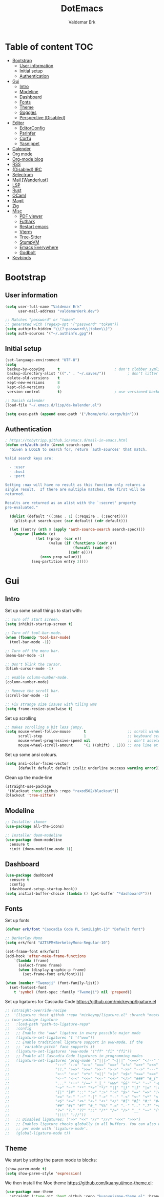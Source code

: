 #+TITLE: DotEmacs
#+AUTHOR: Valdemar Erk
* Table of content                                                      :TOC:
- [[#bootstrap][Bootstrap]]
  - [[#user-information][User information]]
  - [[#initial-setup][Initial setup]]
  - [[#authentication][Authentication]]
- [[#gui][Gui]]
  - [[#intro][Intro]]
  - [[#modeline][Modeline]]
  - [[#dashboard][Dashboard]]
  - [[#fonts][Fonts]]
  - [[#theme][Theme]]
  - [[#goggles][Goggles]]
  - [[#perspective-disabled][Perspective [Disabled]]]
- [[#editor][Editor]]
  - [[#editorconfig][EditorConfig]]
  - [[#parinfer][Parinfer]]
  - [[#corfu][Corfu]]
  - [[#yasnippet][Yasnippet]]
- [[#calender][Calender]]
- [[#org-mode][Org mode]]
- [[#org-mode-blog][Org-mode blog]]
- [[#rss][RSS]]
- [[#disabled-irc][{Disabled} IRC]]
- [[#selectrum][Selectrum]]
- [[#mail-wanderlust][Mail [Wanderlust]]]
- [[#lsp][LSP]]
- [[#rust][Rust]]
- [[#ocaml][OCaml]]
- [[#magit][Magit]]
- [[#zig][Zig]]
- [[#misc][Misc]]
  - [[#pdf-viewer][PDF viewer]]
  - [[#futhark][Futhark]]
  - [[#restart-emacs][Restart emacs]]
  - [[#vterm][Vterm]]
  - [[#tree-sitter][Tree-Sitter]]
  - [[#stumpvm][StumpVM]]
  - [[#emacs-everywhere][Emacs Everywhere]]
  - [[#godbolt][Godbolt]]
- [[#keybinds][Keybinds]]

* Bootstrap
** User information
#+BEGIN_SRC emacs-lisp
(setq user-full-name "Valdemar Erk"
      user-mail-address "valdemar@erk.dev")

;; Matches "password" or "token"
;; generated with (regexp-opt '("password" "token"))
(setq authinfo-hidden "\\(?:password\\|token\\)")
(setq auth-sources '("~/.authinfo.gpg"))
#+END_SRC
** Initial setup
#+BEGIN_SRC emacs-lisp
(set-language-environment "UTF-8")
(setq
 backup-by-copying      t                         ; don't clobber symlinks
 backup-directory-alist '(("." . "~/.saves/"))          ; don't litter my fs tree
 delete-old-versions    t
 kept-new-versions      8
 kept-old-versions      8
 version-control        t)                        ; use versioned backups

;; Danish calender
(load-file "~/.emacs.d/lisp/da-kalender.el")

(setq exec-path (append exec-path '("/home/erk/.cargo/bin")))
#+END_SRC
** Authentication
#+begin_src emacs-lisp
; https://tobytripp.github.io/emacs.d/mail-in-emacs.html
(defun erk/auth-info (&rest search-spec)
  "Given a LOGIN to search for, return `auth-sources' that match.

Valid search keys are:

  - :user
  - :host
  - :port

Setting :max will have no result as this function only returns a
single result.  If there are multiple matches, the first will be
returned.

Results are returned as an alist with the `:secret' property
pre-evaluated."

  (dolist (default '((:max . 1) (:require . (:secret))))
    (plist-put search-spec (car default) (cdr default)))

  (let ((entry (nth 0 (apply 'auth-source-search search-spec))))
    (mapcar (lambda (e)
              (let ((prop  (car e))
                    (value (if (functionp (cadr e))
                               (funcall (cadr e))
                             (cadr e))))
                (cons prop value)))
            (seq-partition entry 2))))
#+end_src
* Gui
** Intro
Set up some small things to start with:
#+BEGIN_SRC emacs-lisp
;; Turn off start screen.
(setq inhibit-startup-screen t)

;; Turn off tool-bar-mode.
(when (fboundp 'tool-bar-mode)
  (tool-bar-mode -1))

;; Turn off the menu bar.
(menu-bar-mode -1)

;; Don't blink the cursor.
(blink-cursor-mode -1)

;; enable column-number-mode.
(column-number-mode)

;; Remove the scroll bar.
(scroll-bar-mode -1)

;; Fix strange size issues with tiling wms
(setq frame-resize-pixelwise t)
#+END_SRC

Set up scrolling
#+BEGIN_SRC emacs-lisp
;; makes scrolling a bit less jumpy.
(setq mouse-wheel-follow-mouse      t                   ;; scroll window under mouse
      scroll-step                   1                   ;; keyboard scroll one line at a time
      mouse-wheel-progressive-speed nil                 ;; don't accelerate scrollin
      mouse-wheel-scroll-amount     '(1 ((shift) . 1))) ;; one line at a time
#+END_SRC

Set up some ansi colours.
#+BEGIN_SRC emacs-lisp
(setq ansi-color-faces-vector
      [default default default italic underline success warning error])
#+END_SRC

Clean up the mode-line
#+begin_src emacs-lisp
(straight-use-package
 '(blackout :host github :repo "raxod502/blackout"))
(blackout 'tree-sitter)
#+end_src
** Modeline
#+begin_src emacs-lisp
;; Installer ikoner
(use-package all-the-icons)

;; Installer doom-modeline
(use-package doom-modeline
  :ensure t
  :init (doom-modeline-mode 1))
#+end_src
** Dashboard
#+begin_src emacs-lisp
(use-package dashboard
  :ensure t
  :config
  (dashboard-setup-startup-hook))
(setq initial-buffer-choice (lambda () (get-buffer "*dashboard*")))
#+end_src
** Fonts
Set up fonts
#+BEGIN_SRC emacs-lisp
(defvar erk/font "Cascadia Code PL SemiLight-13" "Default font")

;; Berkerley Mono
(setq erk/font "AZTSPM+BerkeleyMono-Regular-10")

(set-frame-font erk/font)
(add-hook 'after-make-frame-functions
    `(lambda (frame)
      (select-frame frame)
      (when (display-graphic-p frame)
        (set-frame-font erk/font))))

(when (member "Twemoji" (font-family-list))
  (set-fontset-font
    t 'symbol (font-spec :family "Twemoji") nil 'prepend))
#+END_SRC
Set up ligatures for Cascadia Code
[[https://github.com/mickeynp/ligature.el]]
#+begin_src emacs-lisp
;; (straight-override-recipe
;;  '(ligature :host github :repo "mickeynp/ligature.el" :branch "master"))
;; (use-package ligature
;;   :load-path "path-to-ligature-repo"
;;   :config
;;   ;; Enable the "www" ligature in every possible major mode 
;;   (ligature-set-ligatures 't '("www"))
;;   ;; Enable traditional ligature support in eww-mode, if the
;;   ;; `variable-pitch' face supports it
;;   (ligature-set-ligatures 'eww-mode '("ff" "fi" "ffi"))
;;   ;; Enable all Cascadia Code ligatures in programming modes
;;   (ligature-set-ligatures 'prog-mode '("|||>" "<|||" "<==>" "<!--" "####" "~~>" "***" "||=" "||>"
;; 				       ":::" "::=" "=:=" "===" "==>" "=!=" "=>>" "=<<" "=/=" "!=="
;; 				       "!!." ">=>" ">>=" ">>-" ">->" "->>" "-->" "---" "-<<"
;; 				       "<~~" "<~>" "<*>" "<||" "<|>" "<$>" "<==" "<=>" "<=<" "<->"
;; 				       "<--" "<-<" "<<=" "<<-" "<+>" "</>" "###" "#_(" "..<"
;; 				       "..." "+++" "/==" "_|_" "www" "&&" "^=" "~~" "~@" "~="
;; 				       "~>" "~-" "**" "*>" "*/" "||" "|}" "|]" "|=" "|>" "|-" "{|"
;; 				       "[|" "]#" "::" ":=" ":>" ":<" "$>" "==" "=>" "!=" "!!" ">:"
;; 				       ">=" ">-" "-~" "-|" "->" "--" "-<" "<~" "<*" "<|" "<:"
;; 				       "<$" "<=" "<>" "<-" "<+" "</" "#{" "#[" "#:" "#=" "#!"
;; 				       "##" "#(" "#?" "#_" "%%" ".=" ".-" ".." ".?" "+>" "++" "?:"
;; 				       "?=" "?." "??" ";;" "/*" "/=" "/>" "__" "~~" "(*" "*)"
;; 				       "\\\\" "://"))
;;   ;; Disabled ligatures: (">>" "<<" "//" "///" "<<<" ">>>")
;;   ;; Enables ligature checks globally in all buffers. You can also do it
;;   ;; per mode with `ligature-mode'.
;;   (global-ligature-mode t))
#+end_src
** Theme
We start by setting the paren mode to blocks:
#+BEGIN_SRC emacs-lisp
(show-paren-mode t)
(setq show-paren-style 'expression)
#+END_SRC

We then install the Moe theme [[https://github.com/kuanyui/moe-theme.el]]:
#+BEGIN_SRC emacs-lisp
(use-package moe-theme
  :straight (:type git :host github :repo "kuanyui/moe-theme.el" :branch "dev")
  :ensure t)
;; (setq moe-theme-highlight-buffer-id nil)
(defvar moe-theme-mode-line-color 'red)
(moe-light)
#+END_SRC

*** Custom semantic tokens
#+BEGIN_SRC emacs-lisp
;; (setq lsp-semantic-token-faces
;;       '(("variable.reference" . (t (:inherit lsp-face-semhl-variable :slant italic)))
;;         ("parameter.reference" . (t (inherit lsp-face-semhl-parameter :slant italic)))
;;         ("method.static" . (t (:inherit lsp-face-semhl-method :foreground "#f0c506")))
;;         ("method.public" . (t (:inherit lsp-face-semhl-method :foreground "#eedf54")))
;;         ("method.library" . (t (:inherit lsp-face-semhl-method :foreground "#a5cf0a")))
;;         ("method.library.static" . (t (:inherit lsp-face-semhl-method :foreground "#f0c506")))
;;         ("method.trait" . (t (:inherit lsp-face-semhl-method :foreground "#cca34a")))
;;         ("method.library.trait" . (t (:inherit lsp-face-semhl-method :foreground "#d1ce08")))
;;         ("keyword.unsafe" . (t (:inherit lsp-face-semhl-keyword :foreground "#df732b" :slant italic)))
;;         ("lifetime" . (t (:inherit tree-sitter-hl-face:label :foreground "#11ddcc")))
;;         ("method.static.unsafe" . (t (:inherit lsp-face-semhl-method :foreground "#df732b")))
;;         ("method.declaration.unsafe" . (t (:inherit lsp-face-semhl-method :foreground "#df732b")))
;;         ("*.unsafe" . (t (:inherit lsp-face-semhl-method :foreground "#df732b" :slant italic)))
;;         ("method.library.unsafe" . (t (:inherit lsp-face-semhl-method :foreground "#df732b")))
;;         ("interface.library" . (t (:inherit lsp-face-semhl-interface :foreground "#8ec03e")))
;;         ("generic.attribute" . (t (:inherit tree-sitter-hl-face:attribute :foreground "#fdf9287e")))
;;         ("attribute.attribute" . (t (:inherit tree-sitter-hl-face:attribute :foreground "#8ec03e7e")))
;;         ("parenthesis.attribute" . (t (:inherit tree-sitter-hl-face:attribute :foreground "#338d63")))
;;         ("typeParameter" . (t (:inherit tree-sitter-hl-face:type.argument :foreground "#ca90fa" :weight bold)))
;;         ("selfKeyword" . (t (:inherit lsp-face-semhl-keyword :foreground "#809dff")))
;;         ("enum" . (t (:inherit lsp-face-semhl-keyword :foreground "#17b1d8")))
;;         ("property" . (t (:inherit lsp-face-semhl-keyword :foreground "#75bfe7" :slant italic)))
;;         ("parameter" . (t (:inherit lsp-face-semhl-parameter :foreground "#00afce")))
;;         ("*.consuming" . (t (:inherit lsp-face-semhl-keyword :foreground :weight bold)))
;;         ("namespace" . (t (:inherit lsp-face-semhl-namespace :foreground "#99bfc4")))
;;         ("namespace.library" . (t (:inherit lsp-face-semhl-namespace :foreground "#b4c499")))
;;         ("unresolvedReference" . (t (:inherit lsp-face-semhl-keyword :foreground "#ff493c" :slant italic)))
;;         ("operator" . (t (:inherit tree-sitter-hl-face:operator :foreground "#d4d4d4da")))
;;         ("comma" . (t (:inherit tree-sitter-hl-face:punctuation.delimiter :foreground "#d4d4d4da")))
;;         ("colon" . (t (:inherit tree-sitter-hl-face:punctuation.delimiter :foreground "#d4d4d4da")))
;;         ("semicolon" . (t (:inherit tree-sitter-hl-face:punctuation.delimiter :foreground "#d4d4d4da")))
;;         ("punctuation" . (t (:inherit tree-sitter-hl-face:punctuation.delimiter :foreground "#d4d4d4da")))
;;         ("brace" . (t (:inherit tree-sitter-hl-face:punctuation.bracket :foreground "#f0ddddda")))
;;         ("parenthesis" . (t (:inherit tree-sitter-hl-face:punctuation :foreground "#d4d4d4da")))
;;         ("builtinType" . (t (:inherit tree-sitter-hl-face:type.builtin :foreground "#b7fc89cb")))
;;         ("angle" . (t (:inherit tree-sitter-hl-face:punctuation :foreground "#d4d4d4da")))
;;         ("operator.controlFlow" . (t (:inherit tree-sitter-hl-face:operator :foreground "#fd8b5d")))
;;         ("interface" . (t (:inherit lsp-face-semhl-interface :foreground "#f7ae40")))
;;         ("typeAlias.trait" . (t (:inherit lsp-face-semhl-interface :foreground "#f1e6a3")))
;;         ("keyword.controlFlow" . (t (:inherit lsp-face-semhl-keyword :foreground "#e689bc")))
;;         ("keyword.async" . (t (:inherit lsp-face-semhl-keyword :foreground "#ca99f8")))
;;         ("keyword.async.controlFlow" . (t (:inherit lsp-face-semhl-keyword :foreground "#ca99f8")))
;;         ("macro" . (t (:inherit lsp-face-semhl-keyword :foreground "#c0b5ff")))
;;         ("boolean" . (t (:inherit tree-sitter-hl-face:constant.builtin :foreground "#14b16f")))
;;         ("string" . (t (:inherit lsp-face-semhl-string :foreground "#e98e6a")))))
#+END_SRC
** Goggles
#+begin_src emacs-lisp
(use-package goggles
  :hook ((prog-mode text-mode) . goggles-mode)
  :config
  (setq-default goggles-pulse t))
#+end_src
** Perspective [Disabled]
[[https://github.com/nex3/perspective-el]]
#+BEGIN_SRC emacs-lisp
;; (use-package perspective
;;   :bind
;;   ("C-x C-b" . counsel-switch-buffer)
;;   :config
;;   (persp-mode))
#+END_SRC
* Editor
Indent with spaces
#+BEGIN_SRC emacs-lisp
(setq-default indent-tabs-mode nil)
(setq indent-tabs-mode nil)
#+END_SRC

Install rainbow delimiters
#+BEGIN_SRC emacs-lisp
(use-package rainbow-delimiters)
(add-hook 'prog-mode-hook #'rainbow-delimiters-mode)
#+END_SRC

Install multiple-cursors, the keybinds are in the last chapter
#+BEGIN_SRC emacs-lisp
(use-package multiple-cursors)
#+END_SRC

#+BEGIN_SRC emacs-lisp
(use-package ctrlf)
(ctrlf-mode +1)
#+END_SRC
** EditorConfig
#+begin_src emacs-lisp
(use-package editorconfig
  :ensure t
  :config
  (editorconfig-mode 1))
#+end_src
** Parinfer
#+begin_src emacs-lisp
(use-package parinfer-rust-mode
    :hook emacs-lisp-mode
    :init
    (setq parinfer-rust-auto-download t))
#+end_src
** Corfu
#+begin_src emacs-lisp
;; (use-package corfu
;;   :init
;;   (corfu-auto t)
;;   (global-corfu-mode))
#+end_src
** Yasnippet
#+begin_src emacs-lisp
(use-package yasnippet
   :ensure t)
(yas-reload-all)
#+end_src
* Calender
#+begin_src emacs-lisp
(use-package org-caldav)
(setq org-caldav-url "https://caldav.fastmail.com/dav/calendars/user/valdemar@erk.dev/"
      org-caldav-inbox nil
      org-caldav-calendar-id nil
      org-caldav-calendars '((:calendar-id "9BC13B04-205A-11EC-8468-5AFB85A4DFFC"
                              :inbox "~/org/Kalender/Personlig.org"))
      org-caldav-delete-org-entries 'always
      org-caldab-delete-calendar-entries 'never)
#+end_src
* Org mode
Will have to be cleaned up!
#+BEGIN_SRC emacs-lisp
(setq org-src-preserve-indentation t
      org-edit-src-content-indentation 0)

(use-package org-ref
  :ensure t)

(use-package org-superstar
  :ensure t)

(use-package toc-org
  :ensure t
  :init
  (add-hook 'org-mode-hook #'toc-org-mode))

; (use-package auctex
;   :ensure t)
; (use-package cdlatex
;   :ensure t)

(require 'org-ref
         'org-superstar)


(org-babel-do-load-languages 'org-babel-load-languages
                             '((shell . t)
                               (latex . t)
                               (python . t)))


(require 'org)
(require 'ob-dot)

(setq org-log-done t)

(setq org-agenda-files (list "~/org/todo.org" "~/org/Kalender/Personlig.org" "~/work/fusion.org"))

(setq org-latex-default-figure-position "H")

(setq org-src-fontify-natively t)

(setq org-latex-listings 'minted)
;; (setq org-latex-minted-options
;;       '(("frame" "lines")
;;         ("linenos=true")
;;         ("breaklines=true")
;;         ("escapeinside=||")
;;         ("mathescape=true")))
(setq org-latex-minted-options '())


(setq org-latex-pdf-process
      (list "latexmk -shell-escape -bibtex -pdfxe -f  %f"))

(add-hook 'org-mode-hook (lambda () (org-superstar-mode 1)))
(add-hook 'org-mode-hook 'auto-fill-mode)
(add-hook 'org-mode-hook 'org-indent-mode)

;; Only env in beamer
(add-hook 'org-beamer-hook '(add-to-list 'org-beamer-environments-extra
                                         '("onlyenv" "O" "\\begin{onlyenv}%a" "\\end{onlyenv}")))
#+END_SRC
* Org-mode blog
Set up authentication
#+begin_src emacs-lisp
(setenv "SRHT_PAGES_TOKEN"
        (alist-get :secret (erk/auth-info :host "srht" :user "pages")))
#+end_src

Install dependencies
#+begin_src emacs-lisp
(require 'ox-bibtex)
#+end_src

Preamble:
#+begin_src html
<nav>
  <ul>
    <li><a href="home.html">Home</a></li> \
    <li><a href="blog.html">Blog</a></li> \
    <li><a href="news.html">News</a></li> \
  </ul> \
</nav>
#+end_src

Set up the projects
#+begin_src emacs-lisp
(setq org-publish-project-alist
      '(("index"
         :base-directory "~/dev/blog/frontpage/"
         :base-extension "org"
         :publishing-directory "~/dev/blog/build/"
         :publishing-function org-html-publish-to-html
         :headline-levels 3
         :section-numbers nil
         :with-toc nil
         :html-head "<link rel=\"stylesheet\" href=\"../other/emacs.css\" type=\"text/css\"/>"
         :html_head_extra: "<link rel=\"stylesheet\" href=\"../other/main.css\" type=\"text/css\"/>"
         :html-preamble t)
        ("orgfiles"
         :base-directory "~/dev/blog/posts"
         :base-extension "org"
         :publishing-directory "~/dev/blog/build/posts/"
         :publishing-function org-html-publish-to-html
         :headline-levels 3
         :section-numbers nil
         :with-toc t
         :html-head "<link rel=\"stylesheet\" href=\"../other/emacs.css\" type=\"text/css\"/>"
         :html_head_extra "<link rel=\"stylesheet\" href=\"../other/main.css\" type=\"text/css\"/>"
         :html-preamble "<nav>\
  <ul>\
    <li><a href=\"../home.html\">Home</a></li>\
    <li><a href=\"blog.html\">Blog</a></li>\
    <li><a href=\"news.html\">News</a></li>\
  </ul>\
</nav>"
         :html-postamble nil)
        ("images"
         :base-directory "~/dev/blog/images/"
         :base-extension "\\(?:gif\\|\\(?:jp\\|pn\\|sv\\)g\\)"
         :publishing-directory "~/dev/blog/build/images/"
         :publishing-function org-publish-attachment)
        ("other"
         :base-directory "~/dev/blog/other/"
         :base-extension "\\(?:css\\|el\\)"
         :publishing-directory "~/dev/blog/build/other/"
         :publishing-function org-publish-attachment)
        ("blog" :components ("index" "orgfiles" "images" "other"))))
#+end_src
* RSS
Install elfeed and goodies
#+BEGIN_SRC emacs-lisp
(use-package elfeed)
#+END_SRC

Set up list of feeds
#+BEGIN_SRC emacs-lisp
(when (load "~/org/feeds.el" t)
       (require 'feeds))
#+END_SRC
* {Disabled} IRC
#+BEGIN_SRC emacs-lisp
;; (use-package circe
;;   :ensure t)

;; (defun nickserv-password (server)
;;   (alist-get :secret (erk/auth-info :user "erk" :host server)))

;; (setq circe-network-options
;;       '(("Libera"
;;          :host "irc.libera.chat"
;;          :port 7070
;;          :tls t
;;          :nick "erk"
;;          :sasl-username "erk"
;;          :sasl-password nickserv-password
;;          ;; :channels ("#diku" "##rust" "#twilight-rs")
;;          )))

;; (setq circe-use-cycle-completion t
;;       circe-reduce-lurker-spam t)

;; (use-package circe-notifications)
;; (add-hook 'circe-server-connected-hook 'enable-circe-notifications)

;; ;; Logging
;; (enable-lui-logging-globally)

;; (enable-circe-color-nicks)

;; (setq lui-time-stamp-position 'right-margin
;;       lui-time-stamp-format "%H:%M")

;; (add-hook 'lui-mode-hook 'my-circe-set-margin)
;; (defun my-circe-set-margin ()
;;   (setq right-margin-width 5))

;; (eval-after-load 'lui
;;   '(define-key lui-mode-map (kbd "C-c C-b") 'lui-track-bar-move))
#+END_SRC
* Selectrum
#+BEGIN_SRC emacs-lisp
(straight-use-package 'selectrum)
(straight-use-package 'prescient)
(straight-use-package 'selectrum-prescient)
(straight-use-package 'company-prescient)

(selectrum-mode +1)
(selectrum-prescient-mode +1)
(prescient-persist-mode +1)
(company-prescient-mode +1)

(defun erk/backward-kill-sexp (&optional arg)
  "Do not insert the path into the kill ring when going up directonaries"
  (interactive "p")
  (let (kill-ring)
    (selectrum-backward-kill-sexp arg)))

;; Nicer movement between layers
(define-key selectrum-minibuffer-map (kbd "C-<left>") 'erk/backward-kill-sexp)
(define-key selectrum-minibuffer-map (kbd "C-<right>") 'selectrum-insert-current-candidate)
;; Just so you don't have to keep releasing ctrl.
(define-key selectrum-minibuffer-map (kbd "C-<up>") 'selectrum-previous-candidate)
(define-key selectrum-minibuffer-map (kbd "C-<down>") 'selectrum-next-candidate)

(use-package marginalia
  :bind (:map minibuffer-local-map
              ("M-A" . marginalia-cycle))
  :init
  (marginalia-mode))
#+END_SRC
* Mail [Wanderlust]
We start by setting up smtpmail
#+BEGIN_SRC emacs-lisp
(setq wl-draft-send-mail-function 'wl-draft-send-mail-with-smtp
      smtpmail-debug-info t
      smtpmail-default-smtp-server "smtp.fastmail.com"
      smtpmail-local-domain "erk.dev"
      smtpmail-smtp-user "valdemar@erk.dev"
      smtpmail-smtp-server "smtp.fastmail.com"
      smtpmail-stream-type 'ssl
      smtpmail-smtp-service 465
)
#+END_SRC

We then setup wanderlust, here it should be noted a large part of the
config resides in ~~/.wl~.
#+BEGIN_SRC emacs-lisp
(straight-override-recipe
 '(semi :host github :repo "wanderlust/semi" :branch "semi-1_14-wl"))
(straight-override-recipe
 '(flim :host github :repo "wanderlust/flim" :branch "flim-1_14-wl"))
(straight-override-recipe
 '(apel :host github :repo "wanderlust/apel" :branch "apel-wl"))
(straight-override-recipe
 '(wanderlust :host github :repo "wanderlust/wanderlust" :branch "master"))

(use-package wanderlust
  :ensure t
  :no-require t)

;;Wanderlust
(require 'wl)
(autoload 'wl "wl" "Wanderlust" t)
(autoload 'wl-other-frame "wl" "Wanderlust on new frame." t)
(autoload 'wl-draft "wl-draft" "Write draft with Wanderlust." t)

;; Lidt mere af emnelinjen i `summary-mode`
(setq wl-summary-width 120)
(setq wl-summary-line-format "%n%T%P%M/%D(%W)%h:%m %t%[%26(%c %f%) %] %s")

;; Use ~/.authinfo.gpg for password store
(setq elmo-passwd-storage-type 'auth-source)

;; Open ~/.wl in emacs lisp mode.
(add-to-list 'auto-mode-alist '("\.wl$" . emacs-lisp-mode))
#+END_SRC
* LSP
Install lsp mode
#+BEGIN_SRC emacs-lisp
;(use-package eglot)

#+END_SRC
* Rust
Install packages needed for rustic with rust-analyzer
#+BEGIN_SRC emacs-lisp
(use-package lsp-mode)
;; Seems to be broken
;; (add-hook 'lsp-mode-hook #'lsp-semantic-tokens-mode)
(add-hook 'lsp-mode-hook #'yas-minor-mode)
(setq lsp-keymap-prefix (kbd "C-."))
(define-key lsp-mode-map (kbd "C-.") lsp-command-map)
(use-package company)
(use-package rustic
  :ensure t)
#+END_SRC

Initialize and configure rustic
#+BEGIN_SRC emacs-lisp
(set-face-attribute 'rust-ampersand-face nil
                    :inherit nil)
;; (remove-hook 'rustic-mode-hook 'flycheck-mode)
;; (define-key rustic-mode-map (kbd "TAB") #'company-indent-or-complete-common)
;; (setq company-tooltip-align-annotations t
;;       company-idle-delay 1
;;       company-show-numbers t)
#+END_SRC
* OCaml
#+begin_src emacs-lisp
(use-package tuareg)
#+end_src
* Magit
Install Magit and magit forge and setup ssh agent
#+begin_src emacs-lisp
(use-package magit)
(use-package forge)
;; (use-package orgit-forge)

;; (use-package exec-path-from-shell)
;; (exec-path-from-shell-copy-env "SSH_AGENT_PID")
;; (exec-path-from-shell-copy-env "SSH_AUTH_SOCK")

(use-package keychain-environment
  :init
  (keychain-refresh-environment))

(use-package magit-delta)
(setq magit-delta-delta-executable "/home/erk/.cargo/bin/delta")
(add-hook 'magit-mode-hook (lambda () (magit-delta-mode +1)))
#+end_src
* Zig
#+begin_src emacs-lisp
(straight-use-package 'zig-mode)
(setq lsp-zig-zls-executeable "/usr/bin/zls")
(add-hook 'zig-mode-hook #'lsp)
#+end_src
* Misc
** PDF viewer
#+BEGIN_SRC emacs-lisp
(use-package pdf-tools
  :ensure t
  :init
  (pdf-tools-install))
#+END_SRC
** Futhark
#+BEGIN_SRC emacs-lisp
(use-package futhark-mode)
#+END_SRC
** Restart emacs
#+BEGIN_SRC emacs-lisp
(use-package restart-emacs)
#+END_SRC
** Vterm
#+BEGIN_SRC emacs-lisp
(use-package vterm)
#+END_SRC
** Tree-Sitter
#+BEGIN_SRC emacs-lisp
(straight-use-package 'tree-sitter)
(straight-use-package 'tree-sitter-langs)

(require 'tree-sitter)
(require 'tree-sitter-langs)

(global-tree-sitter-mode)
(add-hook 'tree-sitter-after-on-hook #'tree-sitter-hl-mode)
#+END_SRC
** StumpVM
#+BEGIN_SRC emacs-lisp
; Load stumpwm config as lisp.
(add-to-list 'auto-mode-alist '("stumpwm/config$" . lisp-mode))
#+END_SRC
** Emacs Everywhere
[[https://github.com/tecosaur/emacs-everywhere]]
#+begin_src emacs-lisp

(straight-use-package 'emacs-everywhere)
(require 'emacs-everywhere)
#+end_src
** Godbolt
#+begin_src emacs-lisp
(straight-use-package 'rmsbolt)
(require 'rmsbolt)
#+end_src
* Keybinds
#+BEGIN_SRC emacs-lisp
;; Turn off the most annoying keybinds
(global-unset-key (kbd "<insert>"))
(global-unset-key (kbd "C-z"))

;; Windmove alt+←↓↑→
(windmove-default-keybindings 'meta)

;(global-set-key (kbd "C-s") 'swiper)
;(global-set-key (kbd "C-x b") 'ivy-switch-buffer)
;(global-set-key (kbd "C-c C-r") 'ivy-resume)
;; (global-set-key (kbd "M-x") 'counsel-M-x)
;; (global-set-key (kbd "C-x C-f") 'counsel-find-file)

(global-set-key (kbd "<f9>") 'display-line-numbers-mode)
(global-set-key (kbd "<f12>") 'menu-bar-mode)

;; Org mode
(global-set-key (kbd "C-c l") 'org-store-link)
(global-set-key (kbd "C-c a") 'org-agenda)

;; Multiple cursors
(global-set-key (kbd "C-S-c C-S-c") 'mc/edit-lines)
(global-set-key (kbd "C->") 'mc/mark-next-like-this)
(global-set-key (kbd "C-<") 'mc/mark-previous-like-this)
(global-set-key (kbd "C-c C-<") 'mc/mark-all-like-this)
#+END_SRC
